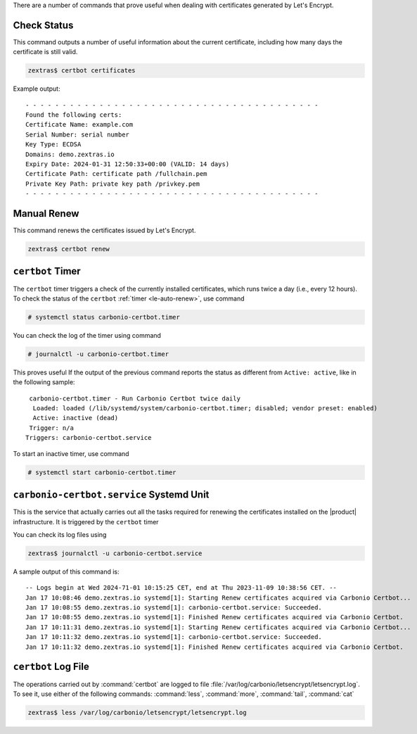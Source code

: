 There are a number of commands that prove useful when dealing with
certificates generated by Let's Encrypt.

Check Status
------------

This command outputs a number of useful information about the current
certificate, including how many days the certificate is still valid.

.. code:: console

   zextras$ certbot certificates


Example output::
  
  - - - - - - - - - - - - - - - - - - - - - - - - - - - - - - - - - - - - - - - -
  Found the following certs:
  Certificate Name: example.com
  Serial Number: serial number
  Key Type: ECDSA
  Domains: demo.zextras.io
  Expiry Date: 2024-01-31 12:50:33+00:00 (VALID: 14 days)
  Certificate Path: certificate path /fullchain.pem
  Private Key Path: private key path /privkey.pem
  - - - - - - - - - - - - - - - - - - - - - - - - - - - - - - - - - - - - - - - -

Manual Renew
------------

This command renews the certificates issued by Let's Encrypt.

.. code:: console

   zextras$ certbot renew

``certbot`` Timer
-----------------

The ``certbot`` timer triggers a check of the currently installed
certificates, which runs twice a day (i.e., every 12 hours). To check
the status of the ``certbot`` :ref:`timer <le-auto-renew>`, use
command

.. code:: console

   # systemctl status carbonio-certbot.timer

You can check the log of the timer using command

.. code:: console

   # journalctl -u carbonio-certbot.timer
          
This proves useful If the output of the previous command reports the
status as different from ``Active: active``, like in the following sample::
   
    carbonio-certbot.timer - Run Carbonio Certbot twice daily
     Loaded: loaded (/lib/systemd/system/carbonio-certbot.timer; disabled; vendor preset: enabled)
     Active: inactive (dead)
    Trigger: n/a
   Triggers: carbonio-certbot.service

To start an inactive timer, use command

.. code:: console

   # systemctl start carbonio-certbot.timer

``carbonio-certbot.service`` Systemd Unit
-----------------------------------------

This is the service that actually carries out all the tasks required
for renewing the certificates installed on the |product|
infrastructure. It is triggered by the ``certbot`` timer

You can check its log files using

.. code:: console

   zextras$ journalctl -u carbonio-certbot.service

A sample output of this command is::

  -- Logs begin at Wed 2024-71-01 10:15:25 CET, end at Thu 2023-11-09 10:38:56 CET. --
  Jan 17 10:08:46 demo.zextras.io systemd[1]: Starting Renew certificates acquired via Carbonio Certbot...
  Jan 17 10:08:55 demo.zextras.io systemd[1]: carbonio-certbot.service: Succeeded.
  Jan 17 10:08:55 demo.zextras.io systemd[1]: Finished Renew certificates acquired via Carbonio Certbot.
  Jan 17 10:11:31 demo.zextras.io systemd[1]: Starting Renew certificates acquired via Carbonio Certbot...
  Jan 17 10:11:32 demo.zextras.io systemd[1]: carbonio-certbot.service: Succeeded.
  Jan 17 10:11:32 demo.zextras.io systemd[1]: Finished Renew certificates acquired via Carbonio Certbot.

.. index:: certbot; log file
             
``certbot`` Log File
--------------------

The operations carried out by :command:`certbot` are logged to file
:file:`/var/log/carbonio/letsencrypt/letsencrypt.log`. To see it, use
either of the following commands: :command:`less`,  :command:`more`,
:command:`tail`, :command:`cat`


.. code:: console

   zextras$ less /var/log/carbonio/letsencrypt/letsencrypt.log


